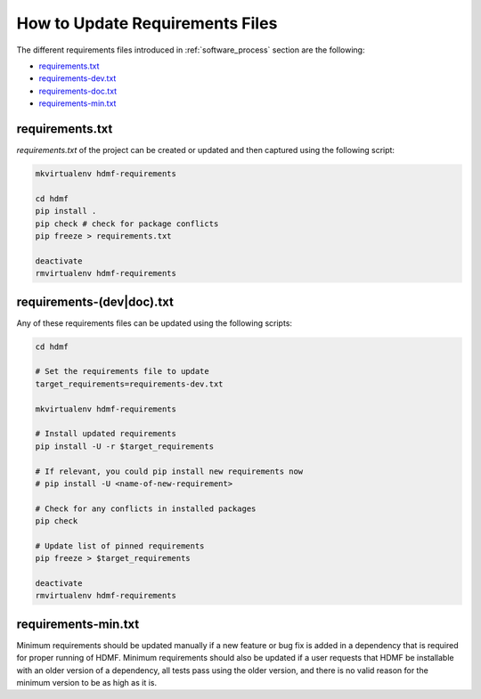 
..  _update_requirements_files:

================================
How to Update Requirements Files
================================

The different requirements files introduced in :ref:`software_process` section are the following:

* requirements.txt_
* requirements-dev.txt_
* requirements-doc.txt_
* requirements-min.txt_

.. _requirements.txt: https://github.com/hdmf-dev/hdmf/blob/dev/requirements.txt
.. _requirements-dev.txt: https://github.com/hdmf-dev/hdmf/blob/dev/requirements-dev.txt
.. _requirements-doc.txt: https://github.com/hdmf-dev/hdmf/blob/dev/requirements-doc.txt
.. _requirements-min.txt: https://github.com/hdmf-dev/hdmf/blob/dev/requirements-min.txt

requirements.txt
================

`requirements.txt` of the project can be created or updated and then captured using
the following script:

.. code::

   mkvirtualenv hdmf-requirements

   cd hdmf
   pip install .
   pip check # check for package conflicts
   pip freeze > requirements.txt

   deactivate
   rmvirtualenv hdmf-requirements


requirements-(dev|doc).txt
==========================

Any of these requirements files can be updated using
the following scripts:

.. code::

   cd hdmf

   # Set the requirements file to update
   target_requirements=requirements-dev.txt

   mkvirtualenv hdmf-requirements

   # Install updated requirements
   pip install -U -r $target_requirements

   # If relevant, you could pip install new requirements now
   # pip install -U <name-of-new-requirement>

   # Check for any conflicts in installed packages
   pip check

   # Update list of pinned requirements
   pip freeze > $target_requirements

   deactivate
   rmvirtualenv hdmf-requirements


requirements-min.txt
====================

Minimum requirements should be updated manually if a new feature or bug fix is added in a dependency that is required
for proper running of HDMF. Minimum requirements should also be updated if a user requests that HDMF be installable
with an older version of a dependency, all tests pass using the older version, and there is no valid reason for the
minimum version to be as high as it is.
